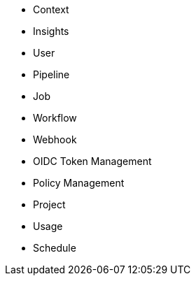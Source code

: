 * Context
* Insights
* User
* Pipeline
* Job
* Workflow
* Webhook
* OIDC Token Management
* Policy Management
* Project
* Usage
* Schedule
